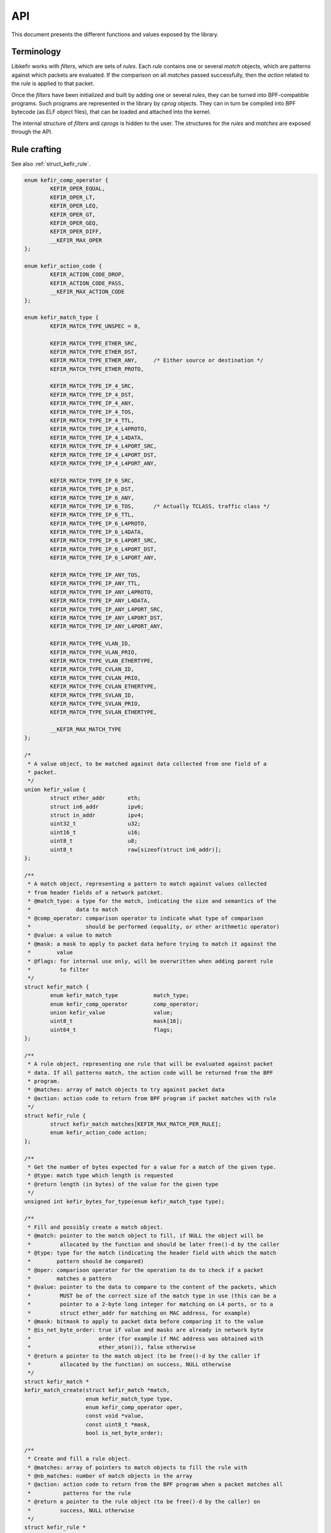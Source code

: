 .. Copyright (c) 2019 Netronome Systems, Inc.
.. _api:

===
API
===

This document presents the different functions and values exposed by the
library.

.. _api_terminology:

Terminology
===========

Libkefir works with *filters*, which are sets of *rules*. Each *rule* contains
one or several *match* objects, which are patterns against which packets are
evaluated. If the comparison on all *matches* passed successfully, then the
*action* related to the *rule* is applied to that packet.

Once the *filters* have been initialized and built by adding one or several
*rules*, they can be turned into BPF-compatible programs. Such programs are
represented in the library by *cprog* objects. They can in turn be compiled
into BPF bytecode (as ELF object files), that can be loaded and attached into
the kernel.

The internal structure of *filters* and *cprogs* is hidden to the user. The
structures for the *rules* and *matches* are exposed through the API.

.. _api_rule_crafting:

Rule crafting
=============

See also :ref:`struct_kefir_rule`.

.. code-block:: c

	enum kefir_comp_operator {
		KEFIR_OPER_EQUAL,
		KEFIR_OPER_LT,
		KEFIR_OPER_LEQ,
		KEFIR_OPER_GT,
		KEFIR_OPER_GEQ,
		KEFIR_OPER_DIFF,
		__KEFIR_MAX_OPER
	};

	enum kefir_action_code {
		KEFIR_ACTION_CODE_DROP,
		KEFIR_ACTION_CODE_PASS,
		__KEFIR_MAX_ACTION_CODE
	};

	enum kefir_match_type {
		KEFIR_MATCH_TYPE_UNSPEC = 0,

		KEFIR_MATCH_TYPE_ETHER_SRC,
		KEFIR_MATCH_TYPE_ETHER_DST,
		KEFIR_MATCH_TYPE_ETHER_ANY,	/* Either source or destination */
		KEFIR_MATCH_TYPE_ETHER_PROTO,

		KEFIR_MATCH_TYPE_IP_4_SRC,
		KEFIR_MATCH_TYPE_IP_4_DST,
		KEFIR_MATCH_TYPE_IP_4_ANY,
		KEFIR_MATCH_TYPE_IP_4_TOS,
		KEFIR_MATCH_TYPE_IP_4_TTL,
		KEFIR_MATCH_TYPE_IP_4_L4PROTO,
		KEFIR_MATCH_TYPE_IP_4_L4DATA,
		KEFIR_MATCH_TYPE_IP_4_L4PORT_SRC,
		KEFIR_MATCH_TYPE_IP_4_L4PORT_DST,
		KEFIR_MATCH_TYPE_IP_4_L4PORT_ANY,

		KEFIR_MATCH_TYPE_IP_6_SRC,
		KEFIR_MATCH_TYPE_IP_6_DST,
		KEFIR_MATCH_TYPE_IP_6_ANY,
		KEFIR_MATCH_TYPE_IP_6_TOS,	/* Actually TCLASS, traffic class */
		KEFIR_MATCH_TYPE_IP_6_TTL,
		KEFIR_MATCH_TYPE_IP_6_L4PROTO,
		KEFIR_MATCH_TYPE_IP_6_L4DATA,
		KEFIR_MATCH_TYPE_IP_6_L4PORT_SRC,
		KEFIR_MATCH_TYPE_IP_6_L4PORT_DST,
		KEFIR_MATCH_TYPE_IP_6_L4PORT_ANY,

		KEFIR_MATCH_TYPE_IP_ANY_TOS,
		KEFIR_MATCH_TYPE_IP_ANY_TTL,
		KEFIR_MATCH_TYPE_IP_ANY_L4PROTO,
		KEFIR_MATCH_TYPE_IP_ANY_L4DATA,
		KEFIR_MATCH_TYPE_IP_ANY_L4PORT_SRC,
		KEFIR_MATCH_TYPE_IP_ANY_L4PORT_DST,
		KEFIR_MATCH_TYPE_IP_ANY_L4PORT_ANY,

		KEFIR_MATCH_TYPE_VLAN_ID,
		KEFIR_MATCH_TYPE_VLAN_PRIO,
		KEFIR_MATCH_TYPE_VLAN_ETHERTYPE,
		KEFIR_MATCH_TYPE_CVLAN_ID,
		KEFIR_MATCH_TYPE_CVLAN_PRIO,
		KEFIR_MATCH_TYPE_CVLAN_ETHERTYPE,
		KEFIR_MATCH_TYPE_SVLAN_ID,
		KEFIR_MATCH_TYPE_SVLAN_PRIO,
		KEFIR_MATCH_TYPE_SVLAN_ETHERTYPE,

		__KEFIR_MAX_MATCH_TYPE
	};

	/*
	 * A value object, to be matched against data collected from one field of a
	 * packet.
	 */
	union kefir_value {
		struct ether_addr	eth;
		struct in6_addr		ipv6;
		struct in_addr		ipv4;
		uint32_t		u32;
		uint16_t		u16;
		uint8_t			u8;
		uint8_t			raw[sizeof(struct in6_addr)];
	};

	/**
	 * A match object, representing a pattern to match against values collected
	 * from header fields of a network patcket.
	 * @match_type: a type for the match, indicating the size and semantics of the
	 *              data to match
	 * @comp_operator: comparison operator to indicate what type of comparison
	 *                 should be performed (equality, or other arithmetic operator)
	 * @value: a value to match
	 * @mask: a mask to apply to packet data before trying to match it against the
	 *        value
	 * @flags: for internal use only, will be overwritten when adding parent rule
	 *         to filter
	 */
	struct kefir_match {
		enum kefir_match_type		match_type;
		enum kefir_comp_operator	comp_operator;
		union kefir_value		value;
		uint8_t				mask[16];
		uint64_t			flags;
	};

	/**
	 * A rule object, representing one rule that will be evaluated against packet
	 * data. If all patterns match, the action code will be returned from the BPF
	 * program.
	 * @matches: array of match objects to try against packet data
	 * @action: action code to return from BPF program if packet matches with rule
	 */
	struct kefir_rule {
		struct kefir_match matches[KEFIR_MAX_MATCH_PER_RULE];
		enum kefir_action_code action;
	};

	/**
	 * Get the number of bytes expected for a value for a match of the given type.
	 * @type: match type which length is requested
	 * @return length (in bytes) of the value for the given type
	 */
	unsigned int kefir_bytes_for_type(enum kefir_match_type type);

	/**
	 * Fill and possibly create a match object.
	 * @match: pointer to the match object to fill, if NULL the object will be
	 *         allocated by the function and should be later free()-d by the caller
	 * @type: type for the match (indicating the header field with which the match
	 *        pattern should be compared)
	 * @oper: comparison operator for the operation to do to check if a packet
	 *        matches a pattern
	 * @value: pointer to the data to compare to the content of the packets, which
	 *         MUST be of the correct size of the match type in use (this can be a
	 *         pointer to a 2-byte long integer for matching on L4 ports, or to a
	 *         struct ether_addr for matching on MAC address, for example)
	 * @mask: bitmask to apply to packet data before comparing it to the value
	 * @is_net_byte_order: true if value and masks are already in network byte
	 *                     order (for example if MAC address was obtained with
	 *                     ether_aton()), false otherwise
	 * @return a pointer to the match object (to be free()-d by the caller if
	 *         allocated by the function) on success, NULL otherwise
	 */
	struct kefir_match *
	kefir_match_create(struct kefir_match *match,
			   enum kefir_match_type type,
			   enum kefir_comp_operator oper,
			   const void *value,
			   const uint8_t *mask,
			   bool is_net_byte_order);

	/**
	 * Create and fill a rule object.
	 * @matches: array of pointers to match objects to fill the rule with
	 * @nb_matches: number of match objects in the array
	 * @action: action code to return from the BPF program when a packet matches all
	 *          patterns for the rule
	 * @return a pointer to the rule object (to be free()-d by the caller) on
	 *         success, NULL otherwise
	 */
	struct kefir_rule *
	kefir_rule_create(struct kefir_match * const *matches,
			  unsigned int nb_matches,
			  enum kefir_action_code action);

.. _api_filter_management:

Filter management
=================

Functions provided for filter management are called by users for building and
manipulating filter objects. In particular, they are used to parse and validate
strings provided by the user as grammatically correct (or not) filtering rules.
They implement basic operations such as rules addition, deletion, or dump.

In addition to “manual” rule crafting as exposed in the previous section,
filtering rules can be provided in one of the following formats:

- Ethtool receive-side ntuples filters (see :ref:`ethtool`).
- TC (Linux Traffic Control) flower classifier rules (see :ref:`tc_flower`).

Other formats (libpcap filters, iptable rules, OvS rules...) may be added in
the future.

The following functions are available for managing filters:

.. code-block:: c

	struct kefir_filter;

	enum kefir_rule_type {
		KEFIR_RULE_TYPE_ETHTOOL_NTUPLE,
		KEFIR_RULE_TYPE_TC_FLOWER,
	};

	/**
	 * Create and initialize a new filter object.
	 * @return a pointer to the filter object on success (to be free()-d by the
	 *         caller), NULL otherwise
	 */
	struct kefir_filter *kefir_filter_init(void);

	/**
	 * Destroy a filter object and free all associated memory.
	 * @filter: filter to destroy
	 */
	void kefir_filter_destroy(struct kefir_filter *filter);

	/**
	 * Copy a filter object.
	 * @filter: the filter to copy
	 * @return a new filter object (the caller is responsible for its destruction)
	 */
	struct kefir_filter *kefir_filter_clone(const struct kefir_filter *filter);

	/**
	 * Count the number of rules present in the list of a filter.
	 * @filter: the filter for which to count the rules
	 * @return the number of rules in that filter
	 */
	unsigned int kefir_filter_size(const struct kefir_filter *filter);

	/**
	 * Add a rule to a filter.
	 * @filter: object to add the rule to
	 * @rule: rule to add the the filter (filter links to the rule, does not clone
	 *        it)
	 * @index: index of the rule in the list (if filter already has a rule at this
	 *         index, insert before and shift rules with a greater or equal index),
	 *         if negative then start from the end of the list
	 * @return 0 on success, error code otherwise
	 */
	int kefir_filter_add_rule(struct kefir_filter *filter,
				  struct kefir_rule *rule,
				  int index);

	/**
	 * Create a rule from an expression and add it to a filter.
	 * @filter: object to add the rule to
	 * @rule_type: type of the rule to add
	 * @user_rule: array of words defining the rule in the format for rule_type
	 * @rule_size: number of words in user_rule
	 * @index: index of the rule in the list (if filter already has a rule at this
	 *         index, insert before and shift rules with a greater or equal index),
	 *         if negative then start from the end of the list
	 * @return 0 on success, error code otherwise
	 */
	int kefir_rule_load(struct kefir_filter *filter,
			    enum kefir_rule_type rule_type,
			    const char * const *user_rule,
			    unsigned int rule_size,
			    int index);

	/**
	 * Create a rule from an expression and add it to a filter.
	 * @filter: object to add the rule to
	 * @rule_type: type of the rule to add
	 * @user_rule: single string defining the rule in the format for rule_type
	 * @index: index of the rule in the list (if filter already has a rule at this
	 *         index, insert before and shift rules with a greater or equal index),
	 *         if negative then start from the end of the list
	 * @return 0 on success, error code otherwise
	 */
	int kefir_rule_load_l(struct kefir_filter *filter,
			      enum kefir_rule_type rule_type,
			      const char *user_rule,
			      int index);

	/**
	 * Delete a rule at given index from a filter.
	 * @filter: object to remove the rule from
	 * @index: index of the rule to delete
	 * @return 0 on success, error code otherwise
	 */
	int kefir_rule_delete_by_id(struct kefir_filter *filter,
				    int index);

	/** Dump all rules of a filter to the console.
	 * OUTPUT IS NOT STABLE, USE FOR DEBUG ONLY!
	 * (See also kefir_filter_save_to_file().)
	 * @filter: object to dump
	 */
	void kefir_filter_dump(const struct kefir_filter *filter);

.. _api_save_restore:

Saving and restoring a filter
=============================

Additional functions are provided to save a filter object to an external file,
and to reload it at a later time from that file. The filter object is stored as
a JSON object.

The detailed specifications of that JSON file are not provided at this time.
This feature is intended to be used for saving and restoring filters built with
the library, but not to provide a way for users to modify an intermediate
version of the filter.

Two functions are needed here: one to save the filter, one to load it again
afterwards.

.. code-block:: c

	/**
	 * Save a filter to a file
	 * @filter: filter to save
	 * @filename: name of the file where to save the filter (it will be created
	 *            if necessary, overwritten overwise), if "-" then write to stdout
	 * @return 0 on success, error code otherwise
	 */
	int kefir_filter_save_to_file(const struct kefir_filter *filter,
				      const char *filename);

	/**
	 * Load a filter from a backup
	 * @filename: name of the file to load the filter from, if "-" then read from
	 *            stdin
	 * @return a pointer to the filter object on success (to be free()-d by the
	 *         caller), NULL otherwise
	 */
	struct kefir_filter *kefir_filter_load_from_file(const char *filename);

.. _api_proggen:

Converting the filter into a C program
======================================

Once a filter object has been created and filled with a set of rules, it can be
converted into a BPF-compatible C program. This C program is internally
represented as a buffer containing the C source code generated from the filter,
stored in a ``kefir_cprog`` object.

In addition to the source code for the C program, such object holds a number of
options about the filter, such as the target (TC or XDP hook) for later
conversion into BPF. Such options can be passed when converting the filter into
the C program object.

The generated C program can be returned to the user as a buffer containing the
source code, or stored into an external file.

.. code-block:: c

	struct kefir_cprog;

	enum kefir_cprog_target {
		KEFIR_CPROG_TARGET_XDP,
		KEFIR_CPROG_TARGET_TC,
	};

	/**
	 * Destroy and free allocated memory for a C program object.
	 * @cprog: C program object to destroy
	 */
	void kefir_cprog_destroy(struct kefir_cprog *cprog);

	/*
	 * Flags for a struct kefir_cprog_attr.
	 *
	 * KEFIR_CPROG_FLAG_INLINE_FUNC
	 *     Force inlining of functions (no BPF-to-BPF calls).
	 * KEFIR_CPROG_FLAG_NO_LOOPS
	 *     Ask clang to unroll loops, do not rely on BPF bounded loops support.
	 * KEFIR_CPROG_FLAG_CLONE_FILTER
	 *     The filter object is normally attached to the cprog object created. Use
	 *     this flag to create and attach a clone instead. Use if you intend to
	 *     further edit the filter afterwards, but wish to keep the cprog object
	 *     unchanged.
	 * KEFIR_CPROG_FLAG_NO_VLAN
	 *     Disable generation of VLAN-related code (use if traffic and filter rules
	 *     never rely on VLAN tags).
	 * KEFIR_CPROG_FLAG_USE_PRINTK
	 *     Generate some calls to bpf_trace_printk() to help with debug.
	 */
	#define KEFIR_CPROG_FLAG_INLINE_FUNC	_BITUL(0)
	#define KEFIR_CPROG_FLAG_NO_LOOPS	_BITUL(1)
	#define KEFIR_CPROG_FLAG_CLONE_FILTER	_BITUL(2)
	#define KEFIR_CPROG_FLAG_NO_VLAN	_BITUL(3)
	#define KEFIR_CPROG_FLAG_USE_PRINTK	_BITUL(4)

	/**
	 * Struct containing attributes used when converting a filter into a C program.
	 * @target: target for conversion (TC/XDP)
	 * @license: license string to use for program, defaults to "Dual BSD/GPL"
	 * @flags: option flags for conversion
	 */
	struct kefir_cprog_attr {
		enum kefir_cprog_target target;
		const char *license;
		unsigned int flags;
	};

	/**
	 * Convert a filter into an eBPF-compatible C program.
	 * @filter: filter to convert
	 * @target: target for conversion (TC/XDP)
	 * @return an object containing all parameters required to create an
	 *         eBPF-compatible C program
	 */
	struct kefir_cprog *
	kefir_filter_convert_to_cprog(const struct kefir_filter *filter,
				      const struct kefir_cprog_attr *attr);

	/**
	 * Dump a C program generated by the library.
	 * @cprog: program to dump
	 */
	void kefir_cprog_to_stdout(const struct kefir_cprog *cprog);

	/**
	 * Write a generated C program into a buffer.
	 * @cprog: C program to write
	 * @buf: pointer to a buffer to write the C program into, if NULL the object
	 *      will be allocated by the function and should be later free()-d by the
	 *      caller
	 * @buf_len: pointer to buffer size, will be updated if buffer is reallocated
	 * @return 0 on success, error code otherwise
	 */
	int kefir_cprog_to_buf(const struct kefir_cprog *cprog,
			       char **buf,
			       unsigned int *buf_len);

	/**
	 * Save a C program to a file on the disk.
	 * @cprog: C program to save
	 * @filename: name of file to write into (existing file will be overwritten)
	 * @return 0 on success, error code otherwise
	 */
	int kefir_cprog_to_file(const struct kefir_cprog *cprog,
				const char *filename);

.. _api_c2bpf:

Compiling to BPF, loading, attaching filters
============================================

A C program under the form of a ``kefir_cprog`` object can later be turned into
a BPF program. The library does not proceed to the compilation itself; instead,
it calls into the clang and llc executables, and relies on them for generating
the BPF bytecode. One consequence of this choice is that clang and llc must be
present on the machine where the filter is compiled, and available to the
application using the library, for this to work. Another aspect to take into
consideration is that the BPF bytecode is not kept in memory and managed by the
library; instead, it is stored in an ELF object file generated by clang and
llc.

At this time it is not expected to support the generation of BPF bytecode
directly from a filter object, without the intermediate C program.

The library is also able to load, and even attach the program to a BPF hook
(XDP for now, TC as well in the future), on a given interface. Hardware offload
is supported as well for compatible devices.

Some functions have overlapping functionalities, and are proposed to better
adapt to the different possible workflows. Thus we have:

- ``kefir_cprog_load_to_kernel()``, used to simply load a cprog object into the
  kernel.
- ``kefir_cprog_load_attach_to_kernel()``, which also loads a cprog (actually
  calling into the previous function), but also attaches it to a given
  interface (for XDP).
- ``kefir_filter_attach()`` is a “shortcut” function that does all the work
  from converting the filter to loading and attaching it. The workflow becomes
  really simple and straightforward, but it provides few options.
- ``kefir_filter_attach_attr()`` does the same as the previous one, but takes
  more arguments to offer a wider range of options at code generation,
  compilation and load/attach times.

.. code-block:: c

	/**
	 * Struct containing attributes used when compiling a C program into BPF code.
	 * @object_file: optional name for the output file, if NULL will be derived
	 *               from c_file if possible (".c" extension will be replaced by
	 *               ".o")
	 * @ll_file: optional name for intermediary ll file (LLVM IR), if NULL will be
	 *           derived from c_file (".ll")
	 * @clang_bin: optional path to clang executable, if NULL defaults to
	 *             /usr/bin/clang
	 * @llc_bin: optional path to llc executable, if NULL defaults to /usr/bin/llc
	 */
	struct kefir_compil_attr {
		const char *object_file;
		const char *ll_file;
		const char *clang_bin;
		const char *llc_bin;
	};

	/**
	 * Compile a C file into BPF bytecode as an ELF object file.
	 * @c_file: input C source code file
	 * @attr: object containing optional attributes to use when compiling the
	 *        program
	 * @return 0 on success, error code otherwise
	 */
	int kefir_cfile_compile_to_bpf(const char *c_file,
				       const struct kefir_compil_attr *attr);

	/**
	 * Unload and destroy a BPF object and free all associated memory.
	 * @obj: pointer to the BPF object to destroy
	 */
	void kefir_bpfobj_destroy(struct bpf_object *obj);

	/**
	 * Retrieve the file descriptor of the filter program associated with a BPF
	 * object.
	 * @obj: the BPF object resulting from a program load or attachment
	 * @return a file descriptor related to that program
	 */
	int kefir_bpfobj_get_prog_fd(const struct bpf_object *obj);

	/**
	 * Struct containing attributes used when loading a BPF program from an object
	 * file.
	 * @ifindex: interface index, for indicating where the filter should be
	 *           attached (or where the map should be allocated, for hardware
	 *           offload, even if the program is simply loaded)
	 * @log_level: log level to pass to kernel verifier when loading the program
	 * @flags: for XDP: passed to netlink to set XDP mode (socket buffer, driver,
	 *         hardware) (see <linux/if_link.h>)
	 *         for TC: TODO (No support yet for TC)
	 */
	struct kefir_load_attr {
		int ifindex;
		int log_level;
		unsigned int flags;
	};

	/**
	 * Load the BPF program associated to a C program object into the kernel.
	 * @cprog: cprog used to generate the BPF program
	 * @objfile: name of ELF object file containing the BPF program generated from
	 *           the filter
	 * @attr: object containing optional attributes to use when loading the program
	 * @return a BPF object containing information related to the loaded program,
	 *         NULL on error
	 */
	struct bpf_object *
	kefir_cprog_load_to_kernel(const struct kefir_cprog *cprog,
				   const char *objfile,
				   const struct kefir_load_attr *attr);

	/**
	 * Load the BPF program associated to a C program object into the kernel, then
	 * immediately attach it to a given interface and fill the map with rules
	 * associated to the filter.
	 * @cprog: cprog used to generate the BPF program
	 * @objfile: name of ELF object file containing the BPF program generated from
	 *           the filter
	 * @attr: object containing optional attributes to use when loading the program
	 * @return a BPF object containing information related to the loaded program,
	 *         NULL on error
	 */
	struct bpf_object *
	kefir_cprog_load_attach_to_kernel(const struct kefir_cprog *cprog,
					  const char *objfile,
					  const struct kefir_load_attr *attr);

	/**
	 * Fill the map associated to a filter loaded in the kernel with the rules
	 * associated with that filter.
	 * @cprog: cprog used to generate the BPF program loaded on the system
	 * @bpf_obj: BPF object resulting from program load
	 * @return 0 on success, error code otherwise
	 */
	int kefir_cprog_fill_map(const struct kefir_cprog *cprog,
				 const struct bpf_object *bpf_obj);

	/**
	 * Dump the commands (bpftool format) that can be used to fill the rules
	 * associated with a cprog object (loaded or not).
	 * @cprog: cprog used to generate the BPF program
	 * @bpf_obj: optional BPF object resulting from program load, used if not NULL
	 *           for retrieving map id
	 * @buf: pointer to a buffer where to store the commands, if NULL the object
	 *       will be allocated by the function and should be later free()-d by the
	 *       caller
	 * @buf_len: pointer to buffer size, will be updated if buffer is reallocated
	 * @return 0 on success, error code otherwise
	 */
	int kefir_cprog_map_update_cmd(const struct kefir_cprog *cprog,
				       const struct bpf_object *bpf_obj,
				       char **buf,
				       unsigned int *buf_len);

	/**
	 * All-in-one shortcut function to turn a filter into a cprog object, convert
	 * it into a BPF program, load it, and attach it to an interface.
	 * @filter: filter to use
	 * @ifindex: interface to which the filter should be attached
	 * @return a BPF object containing information related to the loaded program,
	 *         NULL on error
	 */
	struct bpf_object *
	kefir_filter_attach(const struct kefir_filter *filter,
			    int ifindex);

	/**
	 * All-in-one shortcut function to turn a filter into a cprog object, convert
	 * it into a BPF program, load it, and attach it to an interface.
	 * @filter: filter to use
	 * @cprog_attr: object containing attributes to use when generating C code from
	 *              filter
	 * @compil_attr: object containing optional attributes to use when compiling
	 *               the filter into BPF
	 * @load_attr: object containing attributes to use when loading the program
	 * @return a BPF object containing information related to the loaded program,
	 *         NULL on error
	 */
	struct bpf_object *
	kefir_filter_attach_attr(const struct kefir_filter *filter,
				 const struct kefir_cprog_attr *cprog_attr,
				 const struct kefir_compil_attr *compil_attr,
				 const struct kefir_load_attr *load_attr);

.. _api_strerror:

Handling errors
===============

The library attempts to provide flexibility for the caller application
regarding handling of error messages. In particular, it does not print error
messages unconditionally to the console. In fact, any error message is written
into a special internal buffer. The content of this buffer is made accessible
via specific function.

.. code-block:: c

	/**
	 * Change the printing function used for error messages.
	 * @fn: function used to print the messages, taking a prefix (used by library
	 *      components to tell what part of the library the error comes from), a
	 *      format string (a la printf), and a list of arguments
	 * @return an integer returned by the printing function (0 for the default
	 *         function)
	 */
	void kefir_set_print(int (*fn)(const char *prefix,
				       const char *format,
				       va_list ap));
